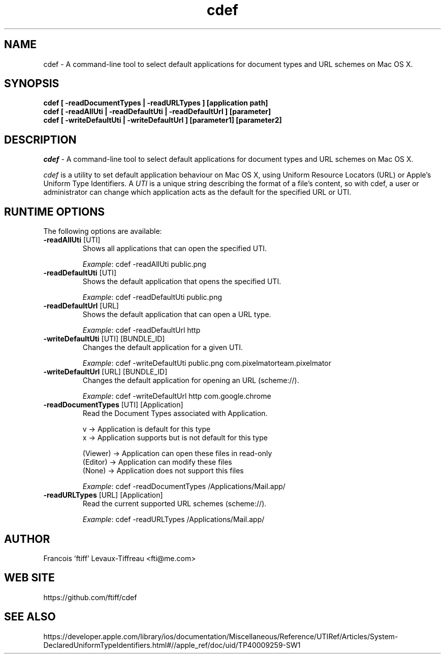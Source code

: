 .\" 
.\" cdef manual page.
.\" (C) 2016 Francois 'ftiff' Levaux-Tiffreau
.\"  
.\" Author:
.\"   Application - Francois 'ftiff' Levaux-Tiffreau (fti@me.com)
.\"   Man Page - Richard Purves (richard@richard-purves.com)
.\"
.de Sp \" Vertical space (when we can't use .PP)
.if t .sp .5v
.if n .sp
..
.TH cdef "v0.3.0"
.SH NAME
cdef \- A command-line tool to select default applications for document types and URL schemes on Mac OS X.
.SH SYNOPSIS
.PP
.B cdef [ -readDocumentTypes | -readURLTypes ] [application path]
.br
.B cdef [ -readAllUti | -readDefaultUti | -readDefaultUrl ] [parameter]
.br
.B cdef [ -writeDefaultUti | -writeDefaultUrl ] [parameter1] [parameter2]
.SH DESCRIPTION
\fIcdef\fP - A command-line tool to select default applications for document types and URL schemes on Mac OS X.
.PP
\fIcdef\fP is a utility to set default application behaviour on Mac OS X, using
Uniform Resource Locators (URL) or Apple's Uniform Type Identifiers. A \fIUTI\fP
is a unique string describing the format of a file's content, so with cdef,
a user or administrator can change which application acts as the default for the specified URL or UTI.
.SH RUNTIME OPTIONS
The following options are available:
.TP
\fB-readAllUti\fR [UTI]
Shows all applications that can open the specified UTI.
.IP
\fIExample\fP: cdef -readAllUti public.png
.TP
\fB-readDefaultUti\fR [UTI]
Shows the default application that opens the specified UTI.
.IP
\fIExample\fP: cdef -readDefaultUti public.png
.TP
\fB-readDefaultUrl\fR [URL]
Shows the default application that can open a URL type.
.IP
\fIExample\fP: cdef -readDefaultUrl http
.TP
\fB-writeDefaultUti\fR [UTI] [BUNDLE_ID]
Changes the default application for a given UTI.
.IP
\fIExample\fP: cdef -writeDefaultUti public.png com.pixelmatorteam.pixelmator
.TP
\fB-writeDefaultUrl\fR [URL] [BUNDLE_ID]
Changes the default application for opening an URL (scheme://).
.IP
\fIExample\fP: cdef -writeDefaultUrl http com.google.chrome
.TP
\fB-readDocumentTypes\fR [UTI] [Application]
Read the Document Types associated with Application.
.IP
v -> Application is default for this type
.br
x -> Application supports but is not default for this type
.IP
(Viewer) -> Application can open these files in read-only
.br
(Editor) -> Application can modify these files
.br
(None)   -> Application does not support this files
.IP
\fIExample\fP: cdef -readDocumentTypes /Applications/Mail.app/
.TP
\fB-readURLTypes\fR [URL] [Application]
Read the current supported URL schemes (scheme://).
.IP
\fIExample\fP: cdef -readURLTypes /Applications/Mail.app/
.SH AUTHOR
Francois 'ftiff' Levaux-Tiffreau <fti@me.com>
.SH WEB SITE
https://github.com/ftiff/cdef
.SH SEE ALSO
.PP
https://developer.apple.com/library/ios/documentation/Miscellaneous/Reference/UTIRef/Articles/System-DeclaredUniformTypeIdentifiers.html#//apple_ref/doc/uid/TP40009259-SW1